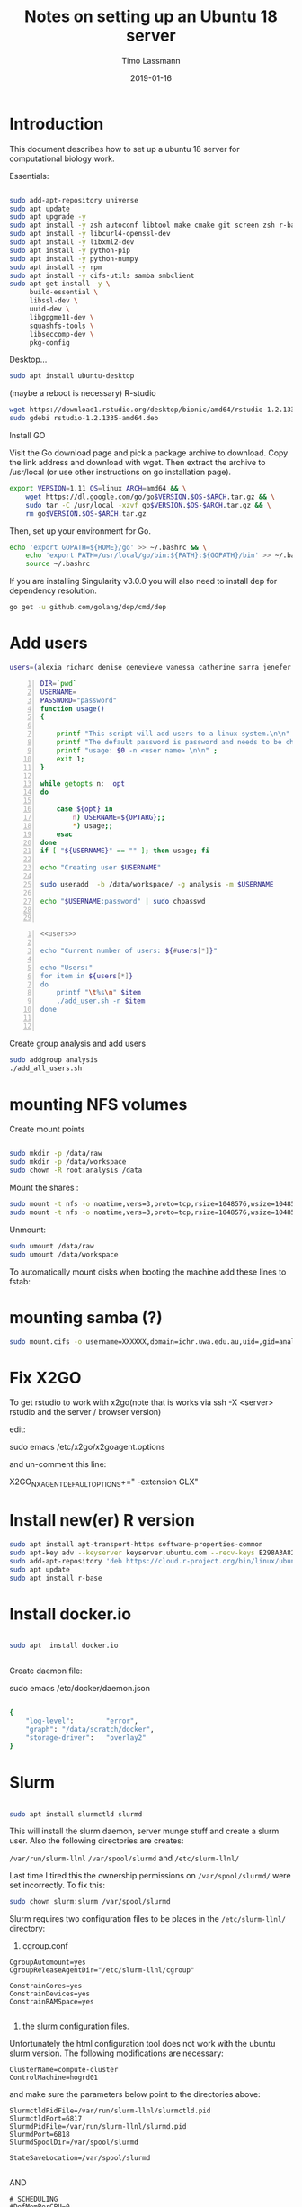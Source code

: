 #+TITLE:  Notes on setting up an Ubuntu 18 server
#+AUTHOR: Timo Lassmann
#+EMAIL:  timo.lassmann@telethonkids.org.au
#+DATE:   2019-01-16
#+LATEX_CLASS: report
#+OPTIONS:  toc:nil
#+OPTIONS: H:4
#+LATEX_CMD: pdflatex
#+PROPERTY: header-args:bash   :eval never-export
#+PROPERTY: header-args:java   :eval never-export

#+BEGIN_SRC emacs-lisp  :results none :exports none 

  (setq org-latex-listings 'minted)
  (setq org-latex-minted-options
        '(("frame" "lines") ("linenos=true")("breaklines")))


#+END_SRC

* Introduction 
  This document describes how to set up a ubuntu 18 server for computational biology work.

  Essentials: 
  #+BEGIN_SRC bash 

    sudo add-apt-repository universe
    sudo apt update
    sudo apt upgrade -y
    sudo apt install -y zsh autoconf libtool make cmake git screen zsh r-base libboost-all-dev nfs-common nfs-kernel-server gdebi-core libpoppler-dev libpoppler-glib-dev libpoppler-private-dev xrdp valgrind exuberant-ctags global
    sudo apt install -y libcurl4-openssl-dev
    sudo apt install -y libxml2-dev
    sudo apt install -y python-pip
    sudo apt install -y python-numpy
    sudo apt install -y rpm
    sudo apt install -y cifs-utils samba smbclient
    sudo apt-get install -y \
         build-essential \
         libssl-dev \
         uuid-dev \
         libgpgme11-dev \
         squashfs-tools \
         libseccomp-dev \
         pkg-config

  #+END_SRC

  Desktop... 

  #+BEGIN_SRC bash 
    sudo apt install ubuntu-desktop

  #+END_SRC
  (maybe a reboot is necessary) 
  R-studio 
  #+BEGIN_SRC bash 
    wget https://download1.rstudio.org/desktop/bionic/amd64/rstudio-1.2.1335-amd64.deb
    sudo gdebi rstudio-1.2.1335-amd64.deb
  #+END_SRC

  Install GO 

  Visit the Go download page and pick a package archive to download. Copy the link address and download with wget. Then extract the archive to /usr/local (or use other instructions on go installation page).
  #+BEGIN_SRC bash
    export VERSION=1.11 OS=linux ARCH=amd64 && \
        wget https://dl.google.com/go/go$VERSION.$OS-$ARCH.tar.gz && \
        sudo tar -C /usr/local -xzvf go$VERSION.$OS-$ARCH.tar.gz && \
        rm go$VERSION.$OS-$ARCH.tar.gz

  #+END_SRC

  Then, set up your environment for Go.
  #+BEGIN_SRC bash
    echo 'export GOPATH=${HOME}/go' >> ~/.bashrc && \
        echo 'export PATH=/usr/local/go/bin:${PATH}:${GOPATH}/bin' >> ~/.bashrc && \
        source ~/.bashrc
  #+END_SRC

  If you are installing Singularity v3.0.0 you will also need to install dep for dependency resolution.

  #+BEGIN_SRC bash
    go get -u github.com/golang/dep/cmd/dep
  #+END_SRC




* Add users 

  #+NAME: users 
  #+BEGIN_SRC bash 
    users=(alexia richard denise genevieve vanessa catherine sarra jenefer melvin)
  #+END_SRC


  #+BEGIN_SRC bash -n :tangle add_user.sh :shebang #!/usr/bin/env bash :noweb yes
    DIR=`pwd`
    USERNAME=
    PASSWORD="password"
    function usage()
    {

        printf "This script will add users to a linux system.\n\n" ;
        printf "The default password is password and needs to be changed by the user.\n\n";
        printf "usage: $0 -n <user name> \n\n" ;
        exit 1;
    }

    while getopts n:  opt
    do

        case ${opt} in
            n) USERNAME=${OPTARG};;
            ,*) usage;;
        esac
    done
    if [ "${USERNAME}" == "" ]; then usage; fi

    echo "Creating user $USERNAME"

    sudo useradd  -b /data/workspace/ -g analysis -m $USERNAME

    echo "$USERNAME:password" | sudo chpasswd


  #+END_SRC

  #+BEGIN_SRC bash -n :tangle add_all_users.sh :shebang #!/usr/bin/env bash :noweb yes
    <<users>>

    echo "Current number of users: ${#users[*]}"

    echo "Users:"
    for item in ${users[*]}
    do
        printf "\t%s\n" $item
        ./add_user.sh -n $item
    done


  #+END_SRC  
  Create group analysis and add users 
  #+BEGIN_SRC bash 
    sudo addgroup analysis
    ./add_all_users.sh
  #+END_SRC

* mounting NFS volumes 

  Create mount points 

  #+BEGIN_SRC bash 

    sudo mkdir -p /data/raw 
    sudo mkdir -p /data/workspace 
    sudo chown -R root:analysis /data
  #+END_SRC

  Mount the shares :
  #+BEGIN_SRC bash
    sudo mount -t nfs -o noatime,vers=3,proto=tcp,rsize=1048576,wsize=1048576,timeo=10000,hard,intr,nolock honas03-tkiprod01.ichr.uwa.edu.au:/HOGRD01_RAWData /data/raw 
    sudo mount -t nfs -o noatime,vers=3,proto=tcp,rsize=1048576,wsize=1048576,timeo=10000,hard,intr,nolock honas03-tkiprod01.ichr.uwa.edu.au:/HOGRD01_WorkSpace /data/workspace
  #+END_SRC

  Unmount:

  #+BEGIN_SRC bash
    sudo umount /data/raw 
    sudo umount /data/workspace 
  #+END_SRC

  To automatically mount disks when booting the machine add these lines to fstab: 

* mounting samba (?) 

#+BEGIN_SRC bash
sudo mount.cifs -o username=XXXXXX,domain=ichr.uwa.edu.au,uid=,gid=analysis //ichr.uwa.edu.au/file\ workspace/Instruments/MiniSeq  dfs-drive
#+END_SRC
* Fix X2GO

  To get rstudio to work with x2go(note that is works via ssh -X <server> rstudio  and the server / browser version)

  edit:

  #+BEGIN_EXAMPLE bash 
  sudo emacs /etc/x2go/x2goagent.options
  #+END_EXAMPLE

  and un-comment this line: 

  X2GO_NXAGENT_DEFAULT_OPTIONS+=" -extension GLX" 




* Install new(er) R version 

  #+BEGIN_SRC bash 
    sudo apt install apt-transport-https software-properties-common
    sudo apt-key adv --keyserver keyserver.ubuntu.com --recv-keys E298A3A825C0D65DFD57CBB651716619E084DAB9
    sudo add-apt-repository 'deb https://cloud.r-project.org/bin/linux/ubuntu bionic-cran35/'
    sudo apt update
    sudo apt install r-base

  #+END_SRC

* Install docker.io 


  #+BEGIN_SRC bash

    sudo apt  install docker.io


  #+END_SRC


  Create daemon file: 

  sudo emacs /etc/docker/daemon.json
  #+BEGIN_SRC bash 

    {
        "log-level":        "error",
        "graph": "/data/scratch/docker",
        "storage-driver":   "overlay2"
    }

  #+END_SRC

* Slurm 

  #+BEGIN_SRC bash 

    sudo apt install slurmctld slurmd 

  #+END_SRC

  This will install the slurm daemon, server munge stuff and create a slurm user. Also the following directories are creates: 

  =/var/run/slurm-llnl= 
  =/var/spool/slurmd= 
  and
  =/etc/slurm-llnl/= 

  Last time I tired this the ownership permissions on =/var/spool/slurmd/= were set incorrectly. To fix this: 

  #+BEGIN_SRC bash 
    sudo chown slurm:slurm /var/spool/slurmd
  #+END_SRC

  Slurm requires two configuration files to be places in the =/etc/slurm-llnl/= directory: 

  1) cgroup.conf

  #+BEGIN_SRC text 
    CgroupAutomount=yes
    CgroupReleaseAgentDir="/etc/slurm-llnl/cgroup" 

    ConstrainCores=yes 
    ConstrainDevices=yes
    ConstrainRAMSpace=yes

  #+END_SRC
  
  2) the slurm configuration files. 

  Unfortunately the html configuration tool does not work with the ubuntu slurm version.  The following modifications are necessary: 

  #+BEGIN_SRC text 
    ClusterName=compute-cluster
    ControlMachine=hogrd01
  #+END_SRC

  and make sure the parameters below point to the directories above: 

  #+BEGIN_SRC text 
    SlurmctldPidFile=/var/run/slurm-llnl/slurmctld.pid
    SlurmctldPort=6817
    SlurmdPidFile=/var/run/slurm-llnl/slurmd.pid
    SlurmdPort=6818
    SlurmdSpoolDir=/var/spool/slurmd

    StateSaveLocation=/var/spool/slurmd

  #+END_SRC
  AND 

  #+BEGIN_SRC text
    # SCHEDULING
    #DefMemPerCPU=0
    FastSchedule=1
    #MaxMemPerCPU=0
    #SchedulerTimeSlice=30
    SchedulerType=sched/backfill
    SelectType=select/cons_res
    SelectTypeParameters=CR_Core_Memory

  #+END_SRC
  The last  line in necessary 4 memory based scheduling to work! 


  Then start daemon / server: 

  #+BEGIN_SRC bash 

    sudo systemctl enable slurmd
    sudo systemctl enable slurmctld 

    sudo systemctl start slurmd
    sudo systemctl start slurmctld 

  #+END_SRC


  To shut down: 

  #+BEGIN_SRC bash 
    sudo systemctl stop slurmd
    sudo systemctl stop slurmctld 


  #+END_SRC

* Singularity


  #+BEGIN_SRC bash

    export VERSION=3.2.1 && # adjust this as necessary \

        wget https://github.com/sylabs/singularity/releases/download/v${VERSION}/singularity-${VERSION}.tar.gz && \
            tar -xzf singularity-${VERSION}.tar.gz && \
            cd singularity


  #+END_SRC

  Install

  #+BEGIN_SRC bash

    ./mconfig && \
        make -C builddir && \
        sudo make -C builddir install



  #+END_SRC

* udocker 

  cromwell + udocker + slurm works

  Install udocker: 

  #+BEGIN_SRC bash

    curl https://raw.githubusercontent.com/indigo-dc/udocker/master/udocker.py > udocker
    chmod u+rx ./udocker
    ./udocker install

  #+END_SRC

  place =udocker=  somewhere in the path. 


  IMPORTANT: by default udocker will store images in the user's home directory =~/.udocker/=. To use a different location:

  #+BEGIN_SRC bash
    export UDOCKER_DIR="/data/scratch/udocker"
  #+END_SRC

  Execute cromwell jobs like this: 

  #+BEGIN_SRC bash    
    java -jar -Dconfig.file=/home/timo/testslurm/testing_crom.conf  -Dbackend.default=slurm -Ddocker.hash-lookup.enabled=false ~/program/cromwell-44.jar run Optimus.wdl  -i m1_run.json
  #+END_SRC


  Workaround (?) for being unable to pull images from google cloud:
  #+BEGIN_SRC bash
    docker save centos:7 > centos
    udocker load -i centos

  #+END_SRC




* example cromwell config file

  #+BEGIN_SRC java
    include required(classpath("application"))


        docker {
        hash-lookup {
            enable = false
                }
    }

    backend {
        default = "slurm"
            providers {
            slurm {
                actor-factory = "cromwell.backend.impl.sfs.config.ConfigBackendLifecycleActorFactory"
                config {
                    script-epilogue = "sleep 30"
                    concurrent-job-limit = 10
                    run-in-background = true
                    runtime-attributes = """
              Int cpu = 1
              Int? gpu
              Int? time
              Int? memory_mb
              String? slurm_partition
              String? slurm_account
              String? slurm_extra_param
              String? docker        
              """


                    submit = """
              sbatch \
              --export=ALL \
              --wait \        
              -J ${job_name} \
              -D ${cwd} \
              -o ${out} \
              -e ${err} \
              ${"-t " + time*60} \
              -n 1 \
              --ntasks-per-node=1 \
              ${true="--cpus-per-task=" false="" defined(cpu)}${cpu} \
              ${true="--mem=" false="" defined(memory_mb)}${memory_mb}\
              ${"-p " + slurm_partition} \
              ${"--account " + slurm_account} \
              ${"--gres gpu:" + gpu} \
              ${slurm_extra_param} \
              --wrap "/bin/bash ${script}"
              """

                    submit-docker = """
              # Pull the image using the head node, in case our workers don't have network access
              udocker pull ${docker}
              sbatch \
                 --export=ALL \
                 --wait \
                 -J ${job_name} \
                 -D ${cwd} \
                 -o ${out} \
                 -e ${err} \
                 ${"-t " + time*60} \
                 -n 1 \
                 --ntasks-per-node=1 \
                 ${true="--cpus-per-task=" false="" defined(cpu)}${cpu} \
                 ${true="--mem=" false="" defined(memory_mb)}${memory_mb}\
                 ${"-p " + slurm_partition} \
                 ${"--account " + slurm_account} \
                 ${"--gres gpu:" + gpu} \
                 ${slurm_extra_param} \
                 --wrap "udocker run -v ${cwd}:${docker_cwd} ${docker} ${job_shell} ${docker_script}"
              """



                    kill = "scancel ${job_id}"
                    check-alive = "squeue -j ${job_id}"
                    job-id-regex = "Submitted batch job (\\d+).*"
                }
            }

        }
    }




    services {
        LoadController {
            class = "cromwell.services.loadcontroller.impl.LoadControllerServiceActor"
                config {
                # disable it (for login nodes on Stanford SCG, Sherlock)
                control-frequency = 21474834 seconds
            }
        }
    }



    system {
        abort-jobs-on-terminate = true
            graceful-server-shutdown = true
            }

    call-caching {
        enabled = false
            invalidate-bad-cache-results = true
            }


  #+END_SRC
    














